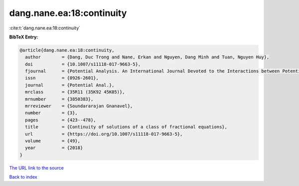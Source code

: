 dang.nane.ea:18:continuity
==========================

:cite:t:`dang.nane.ea:18:continuity`

**BibTeX Entry:**

.. code-block:: bibtex

   @article{dang.nane.ea:18:continuity,
     author        = {Dang, Duc Trong and Nane, Erkan and Nguyen, Dang Minh and Tuan, Nguyen Huy},
     doi           = {10.1007/s11118-017-9663-5},
     fjournal      = {Potential Analysis. An International Journal Devoted to the Interactions between Potential Theory, Probability Theory, Geometry and Functional Analysis},
     issn          = {0926-2601},
     journal       = {Potential Anal.},
     mrclass       = {35R11 (35K92 45K05)},
     mrnumber      = {3850383},
     mrreviewer    = {Soundararajan Gnanavel},
     number        = {3},
     pages         = {423--478},
     title         = {Continuity of solutions of a class of fractional equations},
     url           = {https://doi.org/10.1007/s11118-017-9663-5},
     volume        = {49},
     year          = {2018}
   }
`The URL link to the source <https://doi.org/10.1007/s11118-017-9663-5>`_


`Back to index <../By-Cite-Keys.html>`_
